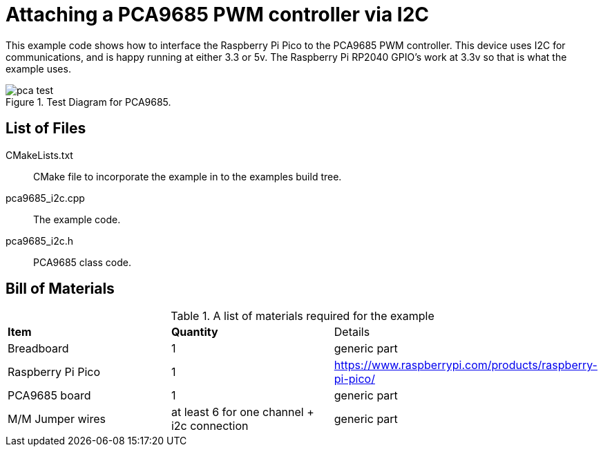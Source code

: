 = Attaching a PCA9685 PWM controller via I2C

This example code shows how to interface the Raspberry Pi Pico to the PCA9685 PWM controller. This device uses I2C for communications, and is happy running at either 3.3 or 5v. The Raspberry Pi RP2040 GPIO's work at 3.3v so that is what the example uses.

[[PCA9685_test]]
[pdfwidth=75%]
.Test Diagram for PCA9685.
image::pca_test.png[]

== List of Files

CMakeLists.txt:: CMake file to incorporate the example in to the examples build tree.
pca9685_i2c.cpp:: The example code.
pca9685_i2c.h:: PCA9685 class code.

== Bill of Materials

.A list of materials required for the example
[[PCA9685-bom-table]]
[cols=3]
|===
| *Item* | *Quantity* | Details
| Breadboard | 1 | generic part
| Raspberry Pi Pico | 1 | https://www.raspberrypi.com/products/raspberry-pi-pico/
| PCA9685 board| 1 | generic part
| M/M Jumper wires | at least 6 for one channel + i2c connection | generic part
|===
